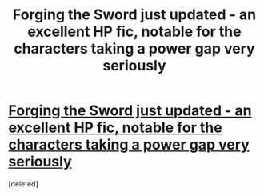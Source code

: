 #+TITLE: Forging the Sword just updated - an excellent HP fic, notable for the characters taking a power gap very seriously

* [[https://www.fanfiction.net/s/3557725/14/][Forging the Sword just updated - an excellent HP fic, notable for the characters taking a power gap very seriously]]
:PROPERTIES:
:Score: 1
:DateUnix: 1401102658.0
:DateShort: 2014-May-26
:END:
[deleted]

